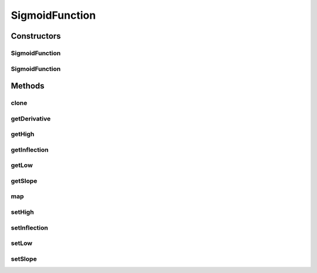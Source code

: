 .. java:import:: ca.nengo.math DifferentiableFunction

.. java:import:: ca.nengo.math Function

SigmoidFunction
===============

.. java:package:: ca.nengo.math.impl
   :noindex:

.. java:type:: public class SigmoidFunction extends AbstractFunction implements DifferentiableFunction

   A one-dimensional sigmoid function with configurable high and low values, slope, and inflection point. TODO: unit tests

   :author: Bryan Tripp

Constructors
------------
SigmoidFunction
^^^^^^^^^^^^^^^

.. java:constructor:: public SigmoidFunction()
   :outertype: SigmoidFunction

   Default parameters (inflection=0; slope=1/4; low=0; high=1).

SigmoidFunction
^^^^^^^^^^^^^^^

.. java:constructor:: public SigmoidFunction(float inflection, float slope, float low, float high)
   :outertype: SigmoidFunction

   :param inflection: Inflection point
   :param slope: Slope at inflection point (usually 1/4)
   :param low: Result for inputs much lower than inflection point
   :param high: Result for inputs much higher than inflection point

Methods
-------
clone
^^^^^

.. java:method:: @Override public Function clone() throws CloneNotSupportedException
   :outertype: SigmoidFunction

getDerivative
^^^^^^^^^^^^^

.. java:method:: public Function getDerivative()
   :outertype: SigmoidFunction

   **See also:** :java:ref:`ca.nengo.math.DifferentiableFunction.getDerivative()`

getHigh
^^^^^^^

.. java:method:: public float getHigh()
   :outertype: SigmoidFunction

   :return: Result for inputs much higher than inflection point

getInflection
^^^^^^^^^^^^^

.. java:method:: public float getInflection()
   :outertype: SigmoidFunction

   :return: Inflection point

getLow
^^^^^^

.. java:method:: public float getLow()
   :outertype: SigmoidFunction

   :return: Result for inputs much lower than inflection point

getSlope
^^^^^^^^

.. java:method:: public float getSlope()
   :outertype: SigmoidFunction

   :return: Slope at inflection point

map
^^^

.. java:method:: public float map(float[] from)
   :outertype: SigmoidFunction

   **See also:** :java:ref:`ca.nengo.math.Function.map(float[])`

setHigh
^^^^^^^

.. java:method:: public void setHigh(float high)
   :outertype: SigmoidFunction

   :param high: Result for inputs much higher than inflection point

setInflection
^^^^^^^^^^^^^

.. java:method:: public void setInflection(float inflection)
   :outertype: SigmoidFunction

   :param inflection: Inflection point

setLow
^^^^^^

.. java:method:: public void setLow(float low)
   :outertype: SigmoidFunction

   :param low: Result for inputs much lower than inflection point

setSlope
^^^^^^^^

.. java:method:: public void setSlope(float slope)
   :outertype: SigmoidFunction

   :param slope: Slope at inflection point

